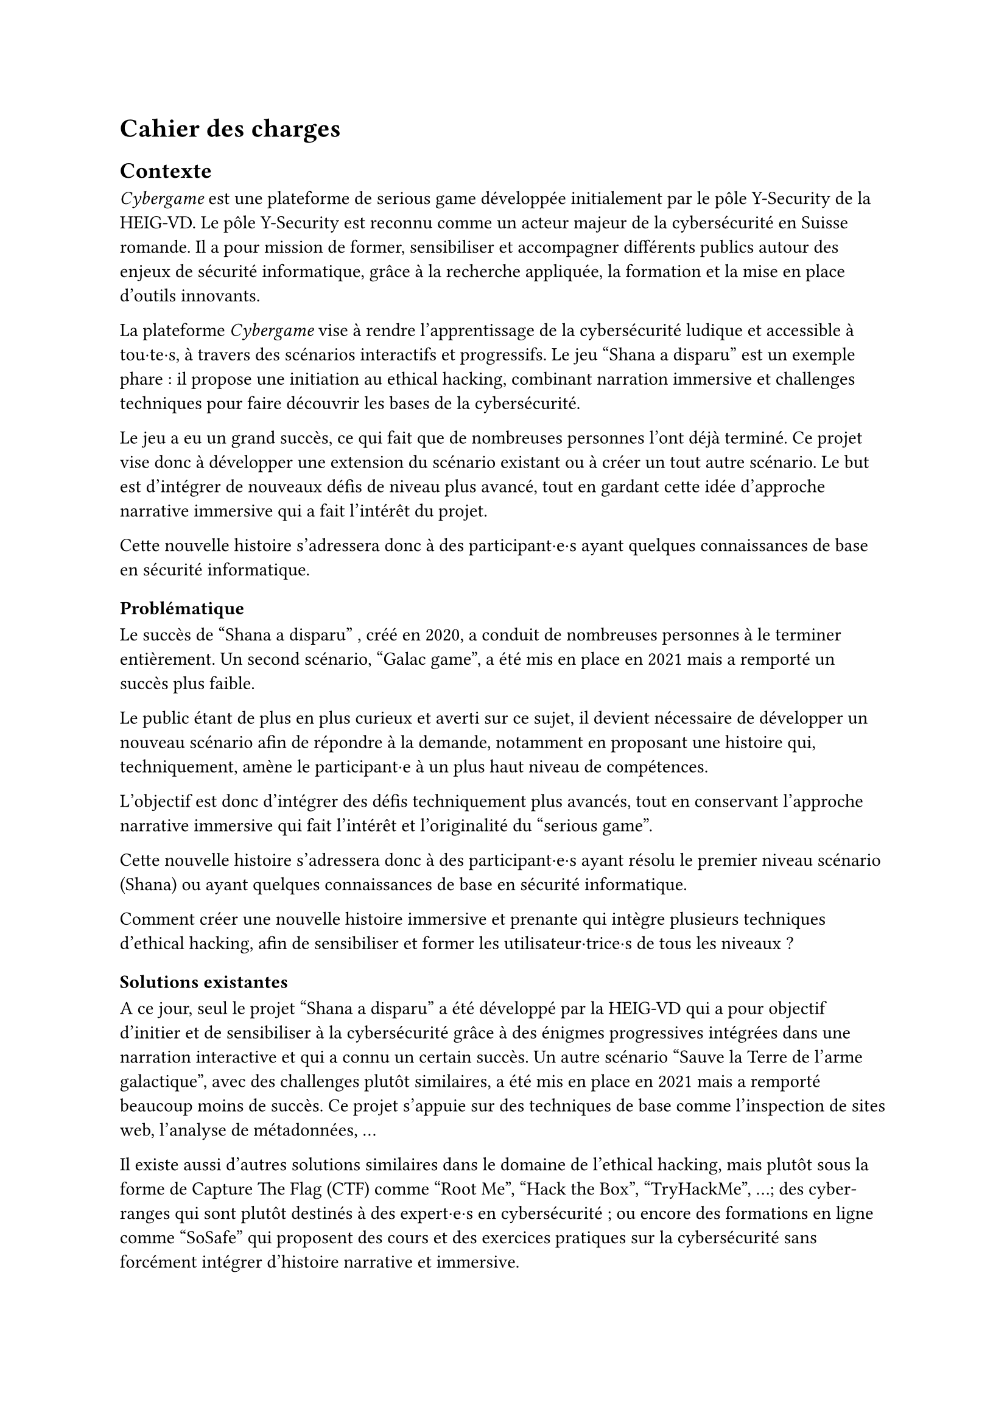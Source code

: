 = Cahier des charges <cahier-des-charges>
== Contexte <contexte>
_Cybergame_ est une plateforme de serious game développée initialement par le pôle Y-Security de la HEIG-VD.
Le pôle Y-Security est reconnu comme un acteur majeur de la cybersécurité en Suisse romande. Il a pour mission de former, sensibiliser et accompagner différents publics autour des enjeux de sécurité informatique, grâce à la recherche appliquée, la formation et la mise en place d’outils innovants.

La plateforme _Cybergame_ vise à rendre l’apprentissage de la cybersécurité ludique et accessible à tou·te·s, à travers des scénarios interactifs et progressifs.
Le jeu "Shana a disparu" est un exemple phare : il propose une initiation au ethical hacking, combinant narration immersive et challenges techniques pour faire découvrir les bases de la cybersécurité.

Le jeu a eu un grand succès, ce qui fait que de nombreuses personnes l’ont déjà terminé. Ce projet vise donc à développer une extension du scénario existant ou à créer un tout autre scénario. Le but est d’intégrer de nouveaux défis de niveau plus avancé, tout en gardant cette idée d’approche narrative immersive qui a fait l’intérêt du projet.

Cette nouvelle histoire s’adressera donc à des participant·e·s ayant quelques connaissances de base en sécurité informatique.

=== Problématique <problématique>
Le succès de "Shana a disparu" , créé en 2020, a conduit de nombreuses personnes à le terminer entièrement. Un second scénario, "Galac game", a été mis en place en 2021 mais a remporté un succès plus faible.

Le public étant de plus en plus curieux et averti sur ce sujet, il devient nécessaire de développer un nouveau scénario afin de répondre à la demande, notamment en proposant une histoire qui, techniquement, amène le participant·e à un plus haut niveau de compétences.

L’objectif est donc d’intégrer des défis techniquement plus avancés, tout en conservant l’approche narrative immersive qui fait l’intérêt et l’originalité du "serious game".

Cette nouvelle histoire s’adressera donc à des participant·e·s ayant résolu le premier niveau scénario (Shana) ou ayant quelques connaissances de base en sécurité informatique.

Comment créer une nouvelle histoire immersive et prenante qui intègre plusieurs techniques d’ethical hacking, afin de sensibiliser et former les utilisateur·trice·s de tous les niveaux ?

=== Solutions existantes <solutions-existantes>
A ce jour, seul le projet "Shana a disparu" a été développé par la HEIG-VD qui a pour objectif d'initier et de sensibiliser à la cybersécurité grâce à des énigmes progressives intégrées dans une narration interactive et qui a connu un certain succès. Un autre scénario "Sauve la Terre de l'arme galactique", avec des challenges plutôt similaires, a été mis en place en 2021 mais a remporté beaucoup moins de succès. Ce projet s'appuie sur des techniques de base comme l'inspection de sites web, l'analyse de métadonnées, ...

Il existe aussi d'autres solutions similaires dans le domaine de l'ethical hacking, mais plutôt sous la forme de Capture The Flag (CTF) comme "Root Me", "Hack the Box", "TryHackMe", ...; des cyber-ranges qui sont plutôt destinés à des expert·e·s en cybersécurité ; ou encore des formations en ligne comme "SoSafe" qui proposent des cours et des exercices pratiques sur la cybersécurité sans forcément intégrer d'histoire narrative et immersive.

Ces solutions montrent une augmentation de l'intérêt général pour la cybersécurité. Elles utilisent des approches ludiques mais peu combinent une narration et une progression techniques comme le fait "Shana a disparu".

=== Approches possibles <solutions-possibles>
Pour proposer une nouvelle expérience qui s'adresse à tout le monde tout en permettant de sensibiliser mais aussi de rester ludique, plusieurs options peuvent être envisagées :
- La première option serait de développer une extension directe du scénario existant avec de nouveaux challenges plus techniques.
- Alors que la deuxième serait de créer un nouveau jeu totalement indépendant avec un nouveau scénario, tout en restant dans la même idée que le jeu précédent.

L'option choisie est de créer un nouveau scénario qui s'adresse à tout le monde. Ce scénario doit être accessible aux débutant·e·s tout en proposant des défis plus complexes pour les utilisateur·trice·s plus expérimenté·e·s. Il doit également intégrer des éléments narratifs immersifs pour maintenir l'intérêt et la motivation des joueur·euse·s.

=== Objectifs <objectifs>
Le cahier des charges va permettre d’encadrer la conception d’un scénario immersif dans le domaine de la cybersécurité. L’objectif sera de produire une nouvelle expérience ludique tout en intégrant une approche de sensibilisation.

- Concevoir un nouveau scénario :
  - Créer une histoire captivante, qui peut être une suite de Shana ou une intrigue totalement nouvelle.
  - Proposer des niveaux plus complexes que les scénarios existants.
  - Inclure 5 à 10 challenges de difficultés progressives.
  - Imaginer les épreuves en réfléchissant au côté sensibilisation et notamment aux messages que le participant·e en tirera.
  - Introduire les nouveaux concepts techniques et pédagogiques correspondants.
- Thématiques techniques :
  - Couvrir plusieurs aspects de la cybersécurité comme l'exploitation web, escalade de privilèges, reverse engineering, forensic, etc.
  - Intégrer un robot interactif pour simuler le comportement d’utilisateur·trice·s vulnérables (ex. clics sur une XSS).
  - Intégrer tous les challenges dans une narration immersive et cohérente, fidèle à l’esprit du projet.
- Développer le nouveau serious game :
  - Il doit être intégré dans la plateforme _Cybergame_ existante, tant sur la forme, que sur le contenu des technologies utilisées.
  - Inclure le scénario complet, les étapes du jeu, les mécaniques interactives, ainsi que les apports techniques et pédagogiques nécessaires.
  - Gérer les parties back-end nécessaires.
  - Garantir la sécurité de l’infrastructure et du contenu.
- Réaliser des tests utilisateur·trice·s et appliquer les correctifs nécessaires pour assurer une expérience optimale.

=== Livrables <livrables>
Les livrables seront les suivants :
- Plateforme _Cybergame_ mise à jour, incluant l’ensemble du nouveau scénario opérationnel.
- Un rapport complet, comprenant :
  - Des propositions de scénarios, avec motivation du scénario retenu.
  - La documentation détaillée du scénario retenu, incluant la liste complète des challenges.
  - La documentation de la plateforme _Cybergame_, incluant la description de l’existant et des évolutions apportées, ainsi que l’explication et justification des choix techniques.
  - Une analyse de la sécurité de la plateforme.
  - Les tests fonctionnels réalisés.
  - Les tests utilisateur·trice·s réalisés : méthodologie, résultats, retours collectés, et correctifs appliqués.

=== Planification <planification>
Le travail se déroule entre le 7 juillet et le 8 octobre 2025, pour un total de 450h :
- Du 7 juillet au 15 septembre : travail à temps plein (~45h/semaine).
- Du 16 septembre au 8 octobre : travail à temps partiel (~12–13h/semaine).
Le rendu intermédiaire est prévu pour la date du 31 juillet 2025, le rendu final est fixé au 8 octobre 2025, enfin, la défense devra être fixée après le 13 février 2026.

=== Décomposition des tâches <décomposition-tâches>
+ Analyse du scénario existant : _07.07.2025 – 09.07.2025_
  - Étudier les mécaniques de jeu et les défis utilisés dans "Shana a disparu".
  - Identifier les technologies utilisées et les types de challenges (web, forensic, …).
  - Évaluer les points positifs et les points à améliorer du scénario actuel.
  - Étudier l’architecture de la plateforme _Cybergame_
+ Recherche et écriture du scénario	: _10.07.2025 – 23.07.2025_
  - S’inspirer de CTF, serious games et projets similaires pour la structure et le contenu des défis.
  - Identifier les outils et environnements de développement.
  - Identifier les bonnes méthodes pédagogiques adaptées à la sensibilisation à la cybersécurité à travers un jeu interactif.
  - Élaborer plusieurs scénarios, puis détailler celui qui a été retenu.
+ Conception et développement des challenges	: _24.07.2025 – 03.09.2025_
  - Définir les thématiques techniques abordées et les attaques à réaliser (XSS, reverse engineering, stéganographie, ...).
  - Concevoir entre 5 et 10 challenges.
  - Développer les services ou environnements nécessaires.
  - Ajouter un bot interactif pour simuler certaines interactions ou attaques.
  - S’assurer de la clarté des consignes et de la logique de chaque challenge.
+ Intégration dans la plateforme _Cybergame_ :	_04.09.2025 – 09.09.2025_
  - Adapter les contenus au format de _Cybergame_.
+ Tests et validation :	_10.09.2025 – 19.09.2025_
  - Réaliser des tests unitaires pour chaque challenge.
  - Réaliser des tests utilisateur·trice·s et faire tester les défis par d’autres personnes pour ajuster la difficulté.
  - Corriger les éventuels bugs ou incohérences.
+ Documentation technique et pédagogique :	_20.09.2025 – 08.10.2025_
  - Documenter chaque challenge : objectif, compétences visées, indices, solutions, pièges courants.
  - Rédiger la documentation du scénario.
  - Décrire les choix techniques et les modifications apportées à la plateforme.
  - Documenter les tests.


// TODO : expliquer ce qu'est un serious game, ctf et cyber range ?